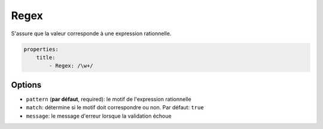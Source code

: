 .. codeauthor:: D. CHARTIER <denis.chartier+symfony-docs-fr@bonjour-tic.com>

Regex
=====

S'assure que la valeur corresponde à une expression rationnelle.

.. code-block:: yaml

    properties:
        title:
            - Regex: /\w+/

Options
-------

* ``pattern`` (**par défaut**, required): le motif de l'expression rationnelle
* ``match``: détermine si le motif doit correspondre ou non. Par défaut: ``true``
* ``message``: le message d'erreur lorsque la validation échoue

